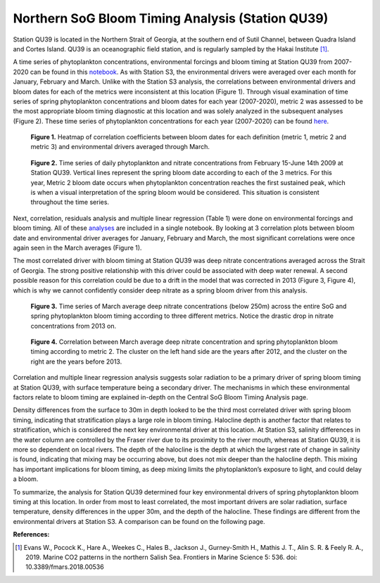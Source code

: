 .. _QU39_analysis:

=================================================
Northern SoG Bloom Timing Analysis (Station QU39)
=================================================

Station QU39 is located in the Northern Strait of Georgia, at the southern end of Sutil Channel, between Quadra Island and Cortes Island. QU39 is an oceanographic field station, and is regularly sampled by the Hakai Institute [1]_.

A time series of phytoplankton concentrations, environmental forcings and bloom timing at 
Station QU39 from 2007-2020 can be found in this notebook_. As with Station S3, the environmental drivers were averaged over each month for January, February and March. Unlike with the Station S3 analysis, the correlations between environmental drivers and bloom dates for each of the metrics were inconsistent at this location (Figure 1). Through visual examination of time series of spring phytoplankton concentrations and bloom dates for each year (2007-2020), metric 2 was assessed to be the most appropriate bloom timing diagnostic at this location and was solely analyzed in the subsequent analyses (Figure 2). These time series of phytoplankton concentrations for each year (2007-2020) can be found here_.

.. figure:: QU39march_correlations.png

   **Figure 1.** Heatmap of correlation coefficients between bloom dates for each definition (metric 1, metric 2 and metric 3) and environmental drivers averaged through March. 


.. figure:: phyto_timeseries2009_QU39.png

   **Figure 2.** Time series of daily phytoplankton and nitrate concentrations from February 15-June 14th 2009 at Station QU39. Vertical lines represent the spring bloom date according to each of the 3 metrics. For this year, Metric 2 bloom date occurs when phytoplankton concentration reaches the first sustained peak, which is when a visual interpretation of the spring bloom would be considered. This situation is consistent throughout the time series. 

Next, correlation, residuals analysis and multiple linear regression (Table 1) were done on environmental forcings and bloom timing. All of these analyses_ are included in a single notebook. By looking at 3 correlation plots between bloom date and environmental driver averages for January, February and March, the most significant correlations were once again seen in the March averages (Figure 1). 

The most correlated driver with bloom timing at Station QU39 was deep nitrate concentrations averaged across the Strait of Georgia. The strong positive relationship with this driver could be associated with deep water renewal. A second possible reason for this correlation could be due to a drift in the model that was corrected in 2013 (Figure 3, Figure 4), which is why we cannot confidently consider deep nitrate as a spring bloom driver from this analysis. 

.. figure:: deepno3_timeseries_QU39.png

   **Figure 3.** Time series of March average deep nitrate concentrations (below 250m) across the entire SoG and spring phytoplankton bloom timing according to three different metrics. Notice the drastic drop in nitrate concentrations from 2013 on. 

.. figure:: deepno3_vs_bloom_QU39.png

   **Figure 4.** Correlation between March average deep nitrate concentration and spring 
   phytoplankton bloom timing according to metric 2. The cluster on the left hand side are the years after 2012, and the cluster on the right are the years before 2013.

Correlation and multiple linear regression analysis suggests solar radiation to be a primary driver of spring bloom timing at Station QU39, with surface temperature being a secondary driver. The mechanisms in which these environmental factors relate to bloom timing are explained in-depth on the Central SoG Bloom Timing Analysis page. 

Density differences from the surface to 30m in depth looked to be the third most correlated driver with spring bloom timing, indicating that stratification plays a large role in bloom timing.
Halocline depth is another factor that relates to stratification, which is considered the next key environmental driver at this location. At Station S3, salinity differences in the water column are controlled by the Fraser river due to its proximity to the river mouth, whereas at Station QU39, it is more so dependent on local rivers. The depth of the halocline is the depth at which the largest rate of change in salinity is found, indicating that mixing may be occurring above, but does not mix deeper than the halocline depth. This mixing has important implications for bloom timing, as deep mixing limits the phytoplankton’s exposure to light, and could delay a bloom. 

To summarize, the analysis for Station QU39 determined four key environmental drivers of spring phytoplankton bloom timing at this location. In order from most to least correlated, the most important drivers are solar radiation, surface temperature, density differences in the upper 30m, and the depth of the halocline. These findings are different from the environmental drivers at Station S3. A comparison can be found on the following page. 

**References:**

.. [1] Evans W., Pocock K., Hare A., Weekes C., Hales B., Jackson J., Gurney-Smith H., Mathis J. T., Alin S. R. & Feely R. A., 2019. Marine CO2 patterns in the northern Salish Sea. Frontiers in Marine Science 5: 536. doi: 10.3389/fmars.2018.00536

.. _notebook: bloom_notebooks/201905EnvironmentalDrivers_QU39.ipynb

.. _here: bloom_notebooks/bloom_func_check.ipynb#Time-series

.. _analyses: bloom_notebooks/201905analysis_QU39.ipynb
















